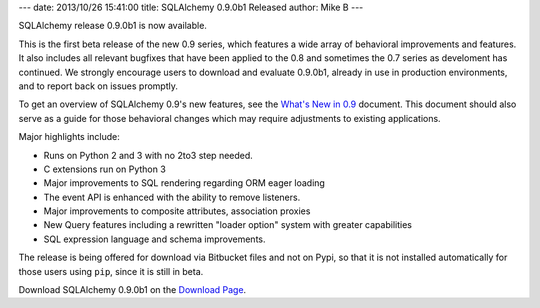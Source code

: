 ---
date: 2013/10/26 15:41:00
title: SQLAlchemy 0.9.0b1 Released
author: Mike B
---

SQLAlchemy release 0.9.0b1 is now available.

This is the first beta release of the new 0.9 series, which features
a wide array of behavioral improvements and features.   It also includes
all relevant bugfixes that have been applied to the 0.8 and sometimes the
0.7 series as develoment has continued.   We strongly encourage users to
download and evaluate 0.9.0b1, already in use in production environments,
and to report back on issues promptly.

To get an overview of SQLAlchemy 0.9's new features, see the
`What's New in 0.9 </docs/09/changelog/migration_09.html>`_ document.
This document should also serve as a guide for those behavioral changes which
may require adjustments to existing applications.

Major highlights include:

* Runs on Python 2 and 3 with no 2to3 step needed.
* C extensions run on Python 3
* Major improvements to SQL rendering regarding ORM eager loading
* The event API is enhanced with the ability to remove listeners.
* Major improvements to composite attributes, association proxies
* New Query features including a rewritten "loader option" system with
  greater capabilities
* SQL expression language and schema improvements.

The release is being offered for download via Bitbucket files and not on
Pypi, so that it is not installed automatically for those users using ``pip``,
since it is still in beta.

Download SQLAlchemy 0.9.0b1 on the `Download Page </download.html>`_.




